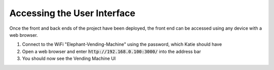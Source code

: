 Accessing the User Interface
============================
Once the front and back ends of the project have been deployed, the front end can be accessed using any device with a web browser.

#. Connect to the WiFi "Elephant-Vending-Machine" using the password, which Katie should have
#. Open a web browser and enter :code:`http://192.168.0.100:3000/` into the address bar
#. You should now see the Vending Machine UI